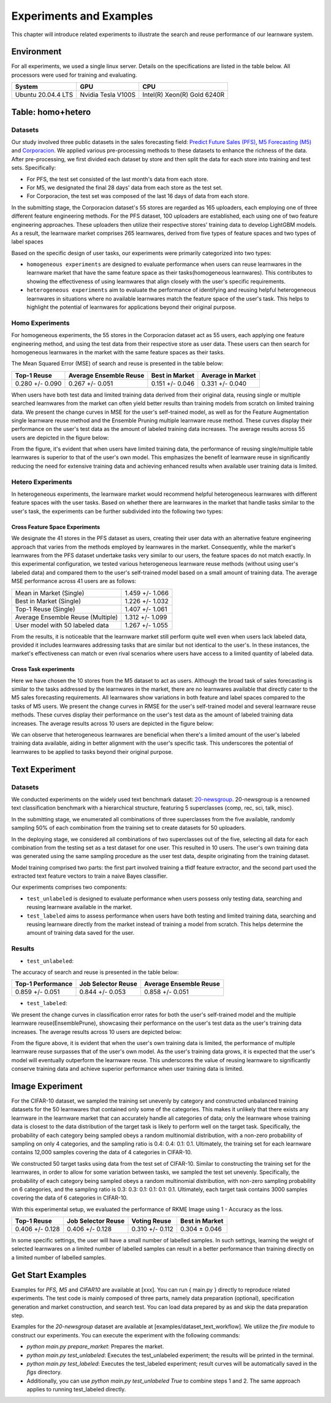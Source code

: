 .. _exp:
================================
Experiments and Examples
================================

This chapter will introduce related experiments to illustrate the search and reuse performance of our learnware system.

Environment
====================
For all experiments, we used a single linux server. Details on the specifications are listed in the table below. All processors were used for training and evaluating.

====================  ====================  ===============================
System                GPU                   CPU
====================  ====================  ===============================
Ubuntu 20.04.4 LTS    Nvidia Tesla V100S    Intel(R) Xeon(R) Gold 6240R
====================  ====================  ===============================


Table: homo+hetero
====================

Datasets
------------------
Our study involved three public datasets in the sales forecasting field: `Predict Future Sales (PFS) <https://www.kaggle.com/c/competitive-data-science-predict-future-sales/data>`_,
`M5 Forecasting (M5) <https://www.kaggle.com/competitions/m5-forecasting-accuracy/data>`_ and `Corporacion <https://www.kaggle.com/competitions/favorita-grocery-sales-forecasting/data>`_.
We applied various pre-processing methods to these datasets to enhance the richness of the data.
After pre-processing, we first divided each dataset by store and then split the data for each store into training and test sets. Specifically:

- For PFS, the test set consisted of the last month's data from each store.
- For M5, we designated the final 28 days' data from each store as the test set.
- For Corporacion, the test set was composed of the last 16 days of data from each store.

In the submitting stage, the Corporacion dataset's 55 stores are regarded as 165 uploaders, each employing one of three different feature engineering methods. 
For the PFS dataset, 100 uploaders are established, each using one of two feature engineering approaches. 
These uploaders then utilize their respective stores' training data to develop LightGBM models. 
As a result, the learnware market comprises 265 learnwares, derived from five types of feature spaces and two types of label spaces

Based on the specific design of user tasks, our experiments were primarily categorized into two types:

- ``homogeneous experiments`` are designed to evaluate performance when users can reuse learnwares in the learnware market that have the same feature space as their tasks(homogeneous learnwares).
  This contributes to showing the effectiveness of using learnwares that align closely with the user's specific requirements.
   
- ``heterogeneous experiments`` aim to evaluate the performance of identifying and reusing helpful heterogeneous learnwares in situations where 
  no available learnwares match the feature space of the user's task. This helps to highlight the potential of learnwares for applications beyond their original purpose.

Homo Experiments
-----------------------

For homogeneous experiments, the 55 stores in the Corporacion dataset act as 55 users, each applying one feature engineering method, 
and using the test data from their respective store as user data. These users can then search for homogeneous learnwares in the market with the same feature spaces as their tasks.

The Mean Squared Error (MSE) of search and reuse is presented in the table below:

===================  ======================  =================  ==================
   Top-1 Reuse       Average Ensemble Reuse   Best in Market     Average in Market
===================  ======================  =================  ==================
 0.280 +/- 0.090        0.267 +/- 0.051       0.151 +/- 0.046    0.331 +/- 0.040
===================  ======================  =================  ==================

When users have both test data and limited training data derived from their original data, reusing single or multiple searched learnwares from the market can often yield
better results than training models from scratch on limited training data. We present the change curves in MSE for the user's self-trained model, as well as for the Feature Augmentation single learnware reuse method and the Ensemble Pruning multiple learnware reuse method. 
These curves display their performance on the user's test data as the amount of labeled training data increases. 
The average results across 55 users are depicted in the figure below:

.. image:: ../_static/img/table_homo_labeled.png
   :align: center
   :alt: Table Homo Limited Labeled Data

From the figure, it's evident that when users have limited training data, the performance of reusing single/multiple table learnwares is superior to that of the user's own model. 
This emphasizes the benefit of learnware reuse in significantly reducing the need for extensive training data and achieving enhanced results when available user training data is limited.


Hetero Experiments
-------------------------

In heterogeneous experiments, the learnware market would recommend helpful heterogeneous learnwares with different feature spaces with 
the user tasks. Based on whether there are learnwares in the market that handle tasks similar to the user's task, the experiments can be further subdivided into the following two types:

Cross Feature Space Experiments
^^^^^^^^^^^^^^^^^^^^^^^^^^^^^^^^^^^^^^

We designate the 41 stores in the PFS dataset as users, creating their user data with an alternative feature engineering approach that varies from the methods employed by learnwares in the market. 
Consequently, while the market's learnwares from the PFS dataset undertake tasks very similar to our users, the feature spaces do not match exactly. In this experimental configuration,
we tested various heterogeneous learnware reuse methods (without using user's labeled data) and compared them to the user's self-trained model based on a small amount of training data.
The average MSE performance across 41 users are as follows:

+------------------------------------+---------------------+
| Mean in Market (Single)            | 1.459 +/- 1.066     |
+------------------------------------+---------------------+
| Best in Market (Single)            | 1.226 +/- 1.032     |
+------------------------------------+---------------------+
| Top-1 Reuse (Single)               | 1.407 +/- 1.061     |
+------------------------------------+---------------------+
| Average Ensemble Reuse (Multiple)  | 1.312 +/- 1.099     |
+------------------------------------+---------------------+
| User model with 50 labeled data    | 1.267 +/- 1.055     |
+------------------------------------+---------------------+

From the results, it is noticeable that the learnware market still perform quite well even when users lack labeled data, 
provided it includes learnwares addressing tasks that are similar but not identical to the user's. 
In these instances, the market's effectiveness can match or even rival scenarios where users have access to a limited quantity of labeled data.

Cross Task experiments
^^^^^^^^^^^^^^^^^^^^^^^

Here we have chosen the 10 stores from the M5 dataset to act as users. Although the broad task of sales forecasting is similar to the tasks addressed by the learnwares in the market, 
there are no learnwares available that directly cater to the M5 sales forecasting requirements. All learnwares show variations in both feature and label spaces compared to the tasks of M5 users.
We present the change curves in RMSE for the user's self-trained model and several learnware reuse methods. 
These curves display their performance on the user's test data as the amount of labeled training data increases. 
The average results across 10 users are depicted in the figure below:

.. image:: ../_static/img/table_hetero_labeled.png
   :align: center
   :alt: Table Hetero Limited Labeled Data

We can observe that heterogeneous learnwares are beneficial when there's a limited amount of the user's labeled training data available, 
aiding in better alignment with the user's specific task. This underscores the potential of learnwares to be applied to tasks beyond their original purpose.

Text Experiment
====================

Datasets
------------------
We conducted experiments on the widely used text benchmark dataset: `20-newsgroup <http://qwone.com/~jason/20Newsgroups/>`_.
20-newsgroup is a renowned text classification benchmark with a hierarchical structure, featuring 5 superclasses {comp, rec, sci, talk, misc}.

In the submitting stage, we enumerated all combinations of three superclasses from the five available, randomly sampling 50% of each combination from the training set to create datasets for 50 uploaders.

In the deploying stage, we considered all combinations of two superclasses out of the five, selecting all data for each combination from the testing set as a test dataset for one user. This resulted in 10 users.
The user's own training data was generated using the same sampling procedure as the user test data, despite originating from the training dataset.

Model training comprised two parts: the first part involved training a tfidf feature extractor, and the second part used the extracted text feature vectors to train a naive Bayes classifier.

Our experiments comprises two components:

* ``test_unlabeled`` is designed to evaluate performance when users possess only testing data, searching and reusing learnware available in the market.
* ``test_labeled`` aims to assess performance when users have both testing and limited training data, searching and reusing learnware directly from the market instead of training a model from scratch. This helps determine the amount of training data saved for the user.

Results
----------------

* ``test_unlabeled``:

The accuracy of search and reuse is presented in the table below:

==================== ================================= =================================
 Top-1 Performance         Job Selector Reuse                Average Ensemble Reuse
==================== ================================= =================================
  0.859 +/- 0.051          0.844 +/- 0.053                    0.858 +/- 0.051
==================== ================================= =================================

* ``test_labeled``:

We present the change curves in classification error rates for both the user's self-trained model and the multiple learnware reuse(EnsemblePrune), showcasing their performance on the user's test data as the user's training data increases. The average results across 10 users are depicted below:

.. image:: ../_static/img/text_example_labeled_curves.png
   :align: center
   :alt: Text Limited Labeled Data


From the figure above, it is evident that when the user's own training data is limited, the performance of multiple learnware reuse surpasses that of the user's own model. As the user's training data grows, it is expected that the user's model will eventually outperform the learnware reuse. This underscores the value of reusing learnware to significantly conserve training data and achieve superior performance when user training data is limited.


Image Experiment
====================

For the CIFAR-10 dataset, we sampled the training set unevenly by category and constructed unbalanced training datasets for the 50 learnwares that contained only some of the categories. This makes it unlikely that there exists any learnware in the learnware market that can accurately handle all categories of data; only the learnware whose training data is closest to the data distribution of the target task is likely to perform well on the target task. Specifically, the probability of each category being sampled obeys a random multinomial distribution, with a non-zero probability of sampling on only 4 categories, and the sampling ratio is 0.4: 0.4: 0.1: 0.1. Ultimately, the training set for each learnware contains 12,000 samples covering the data of 4 categories in CIFAR-10.

We constructed 50 target tasks using data from the test set of CIFAR-10. Similar to constructing the training set for the learnwares, in order to allow for some variation between tasks, we sampled the test set unevenly. Specifically, the probability of each category being sampled obeys a random multinomial distribution, with non-zero sampling probability on 6 categories, and the sampling ratio is 0.3: 0.3: 0.1: 0.1: 0.1: 0.1. Ultimately, each target task contains 3000 samples covering the data of 6 categories in CIFAR-10.

With this experimental setup, we evaluated the performance of RKME Image using 1 - Accuracy as the loss.

==================== ==================== ==================== ====================
 Top-1 Reuse         Job Selector Reuse    Voting Reuse          Best in Market    
==================== ==================== ==================== ====================
 0.406 +/- 0.128      0.406 +/- 0.128      0.310 +/- 0.112       0.304 ± 0.046     
==================== ==================== ==================== ====================

In some specific settings, the user will have a small number of labelled samples. In such settings, learning the weight of selected learnwares on a limited number of labelled samples can result in a better performance than training directly on a limited number of labelled samples.

.. image:: ../_static/img/image_labeled.png
   :align: center

Get Start Examples
=========================
Examples for `PFS, M5` and `CIFAR10` are available at [xxx]. You can run { main.py } directly to reproduce related experiments.
The test code is mainly composed of three parts, namely data preparation (optional), specification generation and market construction, and search test.
You can load data prepared by as and skip the data preparation step.


Examples for the `20-newsgroup` dataset are available at [examples/dataset_text_workflow].
We utilize the `fire` module to construct our experiments. You can execute the experiment with the following commands:

* `python main.py prepare_market`: Prepares the market.
* `python main.py test_unlabeled`: Executes the test_unlabeled experiment; the results will be printed in the terminal.
* `python main.py test_labeled`: Executes the test_labeled experiment; result curves will be automatically saved in the `figs` directory.
* Additionally, you can use `python main.py test_unlabeled True` to combine steps 1 and 2. The same approach applies to running test_labeled directly.